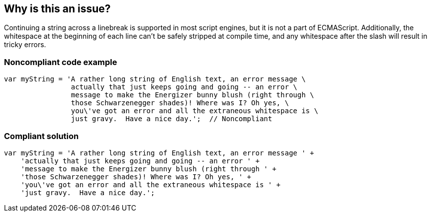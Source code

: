 == Why is this an issue?

Continuing a string across a linebreak is supported in most script engines, but it is not a part of ECMAScript. Additionally, the whitespace at the beginning of each line can't be safely stripped at compile time, and any whitespace after the slash will result in tricky errors.


=== Noncompliant code example

[source,javascript]
----
var myString = 'A rather long string of English text, an error message \
                actually that just keeps going and going -- an error \
                message to make the Energizer bunny blush (right through \
                those Schwarzenegger shades)! Where was I? Oh yes, \
                you\'ve got an error and all the extraneous whitespace is \
                just gravy.  Have a nice day.';  // Noncompliant
----


=== Compliant solution

[source,javascript]
----
var myString = 'A rather long string of English text, an error message ' +
    'actually that just keeps going and going -- an error ' +
    'message to make the Energizer bunny blush (right through ' +
    'those Schwarzenegger shades)! Where was I? Oh yes, ' +
    'you\'ve got an error and all the extraneous whitespace is ' +
    'just gravy.  Have a nice day.';
----

ifdef::env-github,rspecator-view[]

'''
== Implementation Specification
(visible only on this page)

=== Message

Use string concatenation rather than line continuation.


endif::env-github,rspecator-view[]
